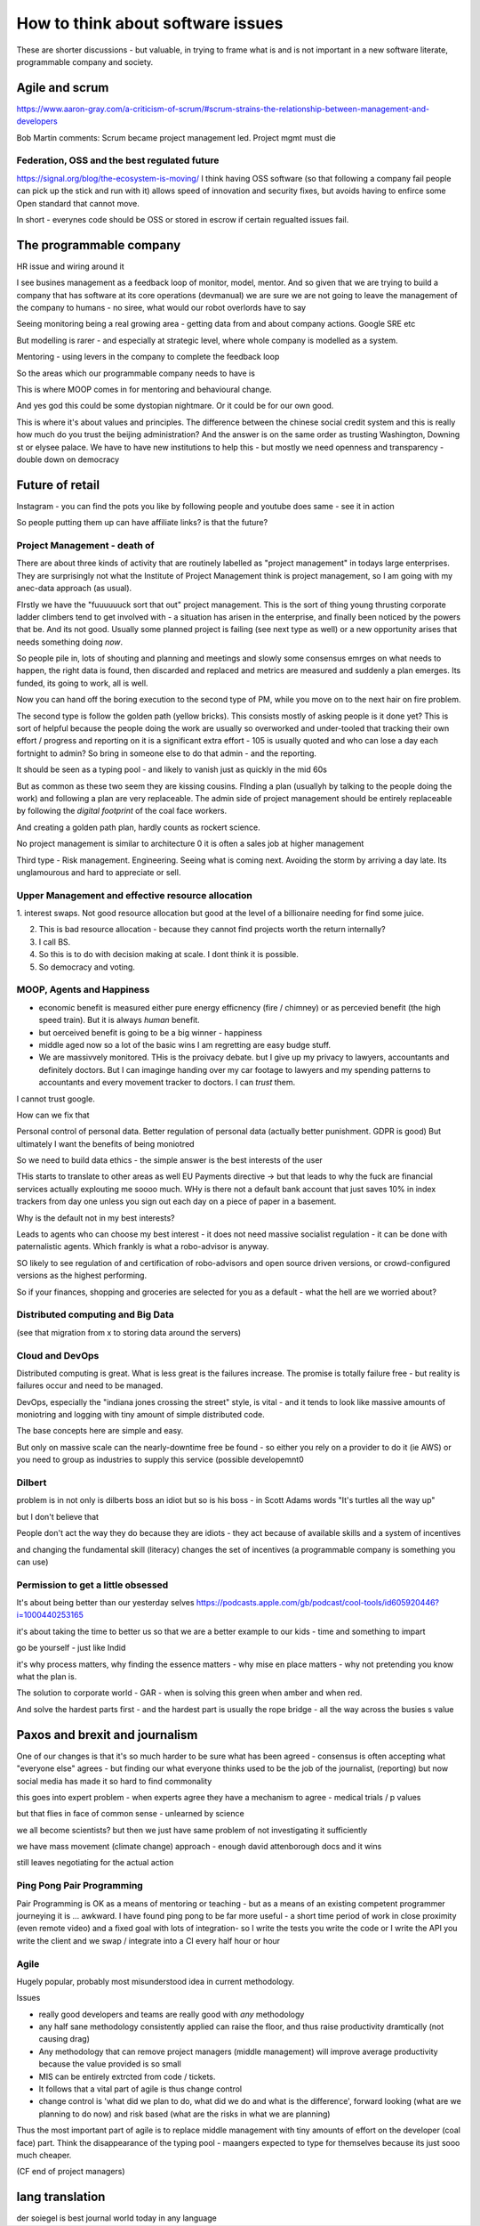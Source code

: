 ==================================
How to think about software issues
==================================

These are shorter discussions - but valuable, in trying to frame what
is and is not important in a new software literate, programmable
company and society.

Agile and scrum
---------------
https://www.aaron-gray.com/a-criticism-of-scrum/#scrum-strains-the-relationship-between-management-and-developers

Bob Martin comments: Scrum became project management led.
Project mgmt must die


Federation, OSS and the best regulated future
=============================================

https://signal.org/blog/the-ecosystem-is-moving/ I think having OSS
software (so that following a company fail people can pick up the
stick and run with it) allows speed of innovation and security fixes,
but avoids having to enfirce some Open standard that cannot move.

In short - everynes code should be OSS or stored in escrow if certain
regualted issues fail.



The programmable company
------------------------

HR issue and wiring around it

I see busines management as a feedback loop of monitor, model, mentor.  And so given that we are trying to build a company that has software at its core operations (devmanual) we are sure we are not going to leave the management of the company to humans - no siree, what would our robot overlords have to say


Seeing monitoring being a real growing area - getting data from and about company actions. Google SRE etc

But modelling is rarer - and especially at strategic level, where whole company is modelled as a system.

Mentoring - using levers in the company to complete the feedback loop 

So the areas which our programmable company needs to have is 

This is where MOOP comes in for mentoring and behavioural change.

And yes god this could be some dystopian nightmare. Or it could be for our own good.

This is where it's about values and principles.  The difference between the chinese social credit system and this is really how much do you trust the beijing administration? And the answer is on the same order as trusting Washington, Downing st or elysee palace.  We have to have new institutions to help this - but mostly we need openness and transparency - double down on democracy 

Future of retail
----------------
Instagram - you can find the pots you like by following people and youtube does same - see it in action

So people putting them up can have affiliate links? is that the future? 


Project Management - death of 
=============================

There are about three kinds of activity that are routinely labelled as
"project management" in todays large enterprises.  They are
surprisingly not what the Institute of Project Management think is
project management, so I am going with my anec-data approach (as
usual).

FIrstly we have the "fuuuuuuck sort that out" project management.
This is the sort of thing young thrusting corporate ladder climbers
tend to get involved with - a situation has arisen in the enterprise,
and finally been noticed by the powers that be.  And its not good.
Usually some planned project is failing (see next type as well) or a
new opportunity arises that needs something doing *now*.

So people pile in, lots of shouting and planning and meetings and
slowly some consensus emrges on what needs to happen, the right data
is found, then discarded and replaced and metrics are measured and
suddenly a plan emerges.  Its funded, its going to work, all is well.

Now you can hand off the boring execution to the second type of PM,
while you move on to the next hair on fire problem.


The second type is follow the golden path (yellow bricks).  This consists
mostly of asking people is it done yet?  This is sort of helpful because the people doing the
work are usually so overworked and under-tooled that tracking their own effort / progress and
reporting on it is a significant extra effort - 105 is usually quoted and who can lose a day each fortnight to admin? So bring in someone else to do that admin - and the reporting.

It should be seen as a typing pool - and likely to vanish just as quickly in the mid 60s

But as common as these two seem they are kissing cousins.  FInding a plan (usuallyh by talking to the people doing the work) and following a plan are very replaceable.  The admin side of project management should be entirely replaceable by following the *digital footprint* of the coal face workers.

And creating a golden path plan, hardly counts as rockert science.

No project management is similar to architecture 0 it is often a sales job at higher management

Third type - Risk management.
Engineering. Seeing what is coming next. Avoiding the storm by arriving a day late.
Its unglamourous and hard to appreciate or sell.

Upper Management and effective resource allocation
==================================================

1. interest swaps.  Not good resource allocation but good at the level
of a billionaire needing for find some juice.

2. This is bad resource allocation - because they cannot find projects worth the return internally?

3. I call BS.

4. So this is to do with decision making at scale.  I dont think it is possible.

5. So democracy and voting.


MOOP, Agents and Happiness
===========================

* economic benefit is measured either pure energy efficnency (fire / chimney) or
  as percevied benefit (the high speed train). But it is always *human* benefit.

* but oerceived benefit is going to be a big winner - happiness

* middle aged now so a lot of the basic wins I am regretting are easy budge stuff.

* We are massivvely monitored. THis is the proivacy debate.  but I give up my privacy to lawyers, accountants and definitely doctors.  But I can imaginge handing over my car footage to lawyers and my spending patterns to accountants and every movement tracker to doctors.  I can *trust* them.

I cannot trust google.

How can we fix that

Personal control of personal data.
Better regulation of personal data (actually better punishment. GDPR is good)
But ultimately I want the benefits of being moniotred

So we need to build data ethics - the simple answer is the best interests of the user

THis starts to translate to other areas as well
EU Payments directive -> but that leads to why the fuck are financial services actually explouting me soooo much.  WHy is there not a default bank account that just saves 10% in index trackers from day one unless you sign out each day on a piece of paper in a basement.

Why is the default not in my best interests?

Leads to agents who can choose my best interest - it does not need massive socialist regulation - it can be done with paternalistic agents.  Which frankly is what a robo-advisor is anyway.

SO likely to see regulation of and certification of robo-advisors and open source driven versions, or crowd-configured versions as the highest performing.

So if your finances, shopping and groceries are selected for you as a default - what the hell are we worried about?


Distributed computing and Big Data
==================================

(see that migration from x to storing data around the servers)

Cloud and DevOps
================

Distributed computing is great.
What is less great is the failures increase.
The promise is totally failure free - but reality is failures occur and need to
be managed.

DevOps, especially the "indiana jones crossing the street" style, is
vital - and it tends to look like massive amounts of moniotring and
logging with tiny amount of simple distributed code.

The base concepts here are simple and easy.

But only on massive scale can the nearly-downtime free be found - so either you rely on a provider to do it (ie AWS) or you need to group as industries to supply this service (possible developemnt0

Dilbert
=======
problem is in not only is dilberts boss an idiot but so is his boss - in Scott Adams words "It's turtles all the way up"

but I don't believe that

People don't act the way they do because they are idiots - they act because of available skills and a system of incentives

and changing the fundamental skill (literacy) changes the set of incentives (a programmable company is something you can use)

Permission to get a little obsessed
===================================

It's about being better than our yesterday selves
https://podcasts.apple.com/gb/podcast/cool-tools/id605920446?i=1000440253165

it's about taking the time to better us so that we are a better example to our kids - time and something to impart

go be yourself - just like Indid

it's why process matters, why finding the essence matters - why mise en place matters - why not pretending you know what the plan is.

The solution to corporate world - GAR - when is solving this green when amber and when red. 

And solve the hardest parts first - and the hardest part is usually the rope bridge - all the way across the busies s value


Paxos and brexit and journalism
--------------------------------

One of our changes is that it's so much harder to be sure what has been agreed - consensus is often accepting what "everyone else" agrees - but finding our what everyone thinks used to be the job of the journalist, (reporting) but now social
media has made it so hard to find commonality

this goes into expert problem - when experts agree they have a mechanism to agree - medical trials / p values 

but that flies in face of common sense - unlearned by science

we all become scientists? but then we just have same problem of not investigating it sufficiently 

we have mass movement (climate change)
approach - enough david attenborough docs and it wins

still
leaves negotiating for the actual action 



Ping Pong Pair Programming
==========================

Pair Programming is OK as a means of mentoring or teaching - but as a means of an existing competent programmer journeying it is ... awkward.   I have found ping pong to be far more useful - a short time period of work in close proximity (even remote video) and a fixed goal with lots of integration- so I write the tests you write the code or I write the API you write the client and we swap / integrate into a CI every half hour or hour



Agile
=====

Hugely popular, probably most misunderstood idea in current methodology.

Issues

* really good developers and teams are really good with *any* methodology
* any half sane methodology consistently applied can raise the floor, and thus raise productivity dramtically (not causing drag)
* Any methodology that can remove project managers (middle management) will
  improve average productivity because the value provided is so small
* MIS can be entirely extrcted from code / tickets.
* It follows that a vital part of agile is thus change control
* change control is 'what did we plan to do, what did we do and what is the difference', forward looking (what are we planning to do now) and risk based (what are the risks in what we are planning)

Thus the most important part of agile is to replace middle management with tiny amounts of effort on the developer (coal face) part.  Think the disappearance of the typing pool - maangers expected to type for themselves because its just sooo much cheaper.

(CF end of project managers)

lang translation 
-----------------

der soiegel is best journal world today 
in any language 

